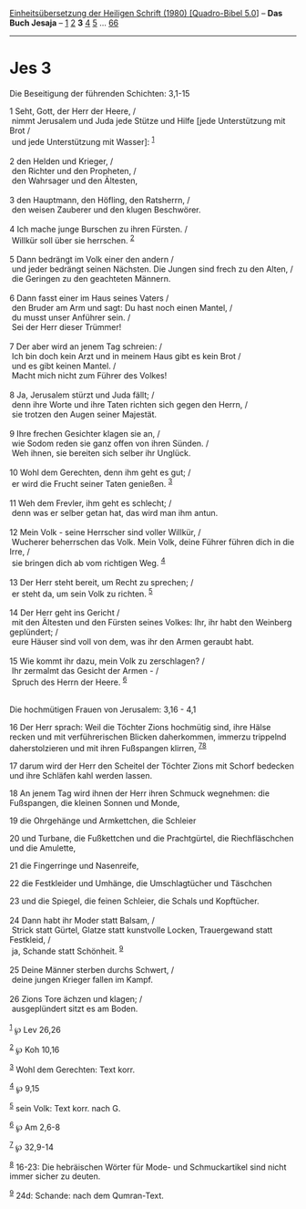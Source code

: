 :PROPERTIES:
:ID:       bc0c1ae5-73c0-4ee5-879b-ad4fe3717398
:END:
<<navbar>>
[[../index.html][Einheitsübersetzung der Heiligen Schrift (1980)
[Quadro-Bibel 5.0]]] -- *Das Buch Jesaja* -- [[file:Jes_1.html][1]]
[[file:Jes_2.html][2]] *3* [[file:Jes_4.html][4]] [[file:Jes_5.html][5]]
... [[file:Jes_66.html][66]]

--------------

* Jes 3
  :PROPERTIES:
  :CUSTOM_ID: jes-3
  :END:

<<verses>>

<<v1>>
**** Die Beseitigung der führenden Schichten: 3,1-15
     :PROPERTIES:
     :CUSTOM_ID: die-beseitigung-der-führenden-schichten-31-15
     :END:
1 Seht, Gott, der Herr der Heere, /\\
 nimmt Jerusalem und Juda jede Stütze und Hilfe [jede Unterstützung mit
Brot /\\
 und jede Unterstützung mit Wasser]: ^{[[#fn1][1]]}\\
\\

<<v2>>
2 den Helden und Krieger, /\\
 den Richter und den Propheten, /\\
 den Wahrsager und den Ältesten,\\
\\

<<v3>>
3 den Hauptmann, den Höfling, den Ratsherrn, /\\
 den weisen Zauberer und den klugen Beschwörer.\\
\\

<<v4>>
4 Ich mache junge Burschen zu ihren Fürsten. /\\
 Willkür soll über sie herrschen. ^{[[#fn2][2]]}\\
\\

<<v5>>
5 Dann bedrängt im Volk einer den andern /\\
 und jeder bedrängt seinen Nächsten. Die Jungen sind frech zu den Alten,
/\\
 die Geringen zu den geachteten Männern.\\
\\

<<v6>>
6 Dann fasst einer im Haus seines Vaters /\\
 den Bruder am Arm und sagt: Du hast noch einen Mantel, /\\
 du musst unser Anführer sein. /\\
 Sei der Herr dieser Trümmer!\\
\\

<<v7>>
7 Der aber wird an jenem Tag schreien: /\\
 Ich bin doch kein Arzt und in meinem Haus gibt es kein Brot /\\
 und es gibt keinen Mantel. /\\
 Macht mich nicht zum Führer des Volkes!\\
\\

<<v8>>
8 Ja, Jerusalem stürzt und Juda fällt; /\\
 denn ihre Worte und ihre Taten richten sich gegen den Herrn, /\\
 sie trotzen den Augen seiner Majestät.\\
\\

<<v9>>
9 Ihre frechen Gesichter klagen sie an, /\\
 wie Sodom reden sie ganz offen von ihren Sünden. /\\
 Weh ihnen, sie bereiten sich selber ihr Unglück.\\
\\

<<v10>>
10 Wohl dem Gerechten, denn ihm geht es gut; /\\
 er wird die Frucht seiner Taten genießen. ^{[[#fn3][3]]}\\
\\

<<v11>>
11 Weh dem Frevler, ihm geht es schlecht; /\\
 denn was er selber getan hat, das wird man ihm antun.\\
\\

<<v12>>
12 Mein Volk - seine Herrscher sind voller Willkür, /\\
 Wucherer beherrschen das Volk. Mein Volk, deine Führer führen dich in
die Irre, /\\
 sie bringen dich ab vom richtigen Weg. ^{[[#fn4][4]]}\\
\\

<<v13>>
13 Der Herr steht bereit, um Recht zu sprechen; /\\
 er steht da, um sein Volk zu richten. ^{[[#fn5][5]]}\\
\\

<<v14>>
14 Der Herr geht ins Gericht /\\
 mit den Ältesten und den Fürsten seines Volkes: Ihr, ihr habt den
Weinberg geplündert; /\\
 eure Häuser sind voll von dem, was ihr den Armen geraubt habt.\\
\\

<<v15>>
15 Wie kommt ihr dazu, mein Volk zu zerschlagen? /\\
 Ihr zermalmt das Gesicht der Armen - /\\
 Spruch des Herrn der Heere. ^{[[#fn6][6]]}\\
\\

<<v16>>
**** Die hochmütigen Frauen von Jerusalem: 3,16 - 4,1
     :PROPERTIES:
     :CUSTOM_ID: die-hochmütigen-frauen-von-jerusalem-316---41
     :END:
16 Der Herr sprach: Weil die Töchter Zions hochmütig sind, ihre Hälse
recken und mit verführerischen Blicken daherkommen, immerzu trippelnd
daherstolzieren und mit ihren Fußspangen klirren,
^{[[#fn7][7]][[#fn8][8]]}

<<v17>>
17 darum wird der Herr den Scheitel der Töchter Zions mit Schorf
bedecken und ihre Schläfen kahl werden lassen.

<<v18>>
18 An jenem Tag wird ihnen der Herr ihren Schmuck wegnehmen: die
Fußspangen, die kleinen Sonnen und Monde,

<<v19>>
19 die Ohrgehänge und Armkettchen, die Schleier

<<v20>>
20 und Turbane, die Fußkettchen und die Prachtgürtel, die
Riechfläschchen und die Amulette,

<<v21>>
21 die Fingerringe und Nasenreife,

<<v22>>
22 die Festkleider und Umhänge, die Umschlagtücher und Täschchen

<<v23>>
23 und die Spiegel, die feinen Schleier, die Schals und Kopftücher.\\
\\

<<v24>>
24 Dann habt ihr Moder statt Balsam, /\\
 Strick statt Gürtel, Glatze statt kunstvolle Locken, Trauergewand statt
Festkleid, /\\
 ja, Schande statt Schönheit. ^{[[#fn9][9]]}\\
\\

<<v25>>
25 Deine Männer sterben durchs Schwert, /\\
 deine jungen Krieger fallen im Kampf.\\
\\

<<v26>>
26 Zions Tore ächzen und klagen; /\\
 ausgeplündert sitzt es am Boden.\\
\\

^{[[#fnm1][1]]} ℘ Lev 26,26

^{[[#fnm2][2]]} ℘ Koh 10,16

^{[[#fnm3][3]]} Wohl dem Gerechten: Text korr.

^{[[#fnm4][4]]} ℘ 9,15

^{[[#fnm5][5]]} sein Volk: Text korr. nach G.

^{[[#fnm6][6]]} ℘ Am 2,6-8

^{[[#fnm7][7]]} ℘ 32,9-14

^{[[#fnm8][8]]} 16-23: Die hebräischen Wörter für Mode- und
Schmuckartikel sind nicht immer sicher zu deuten.

^{[[#fnm9][9]]} 24d: Schande: nach dem Qumran-Text.
